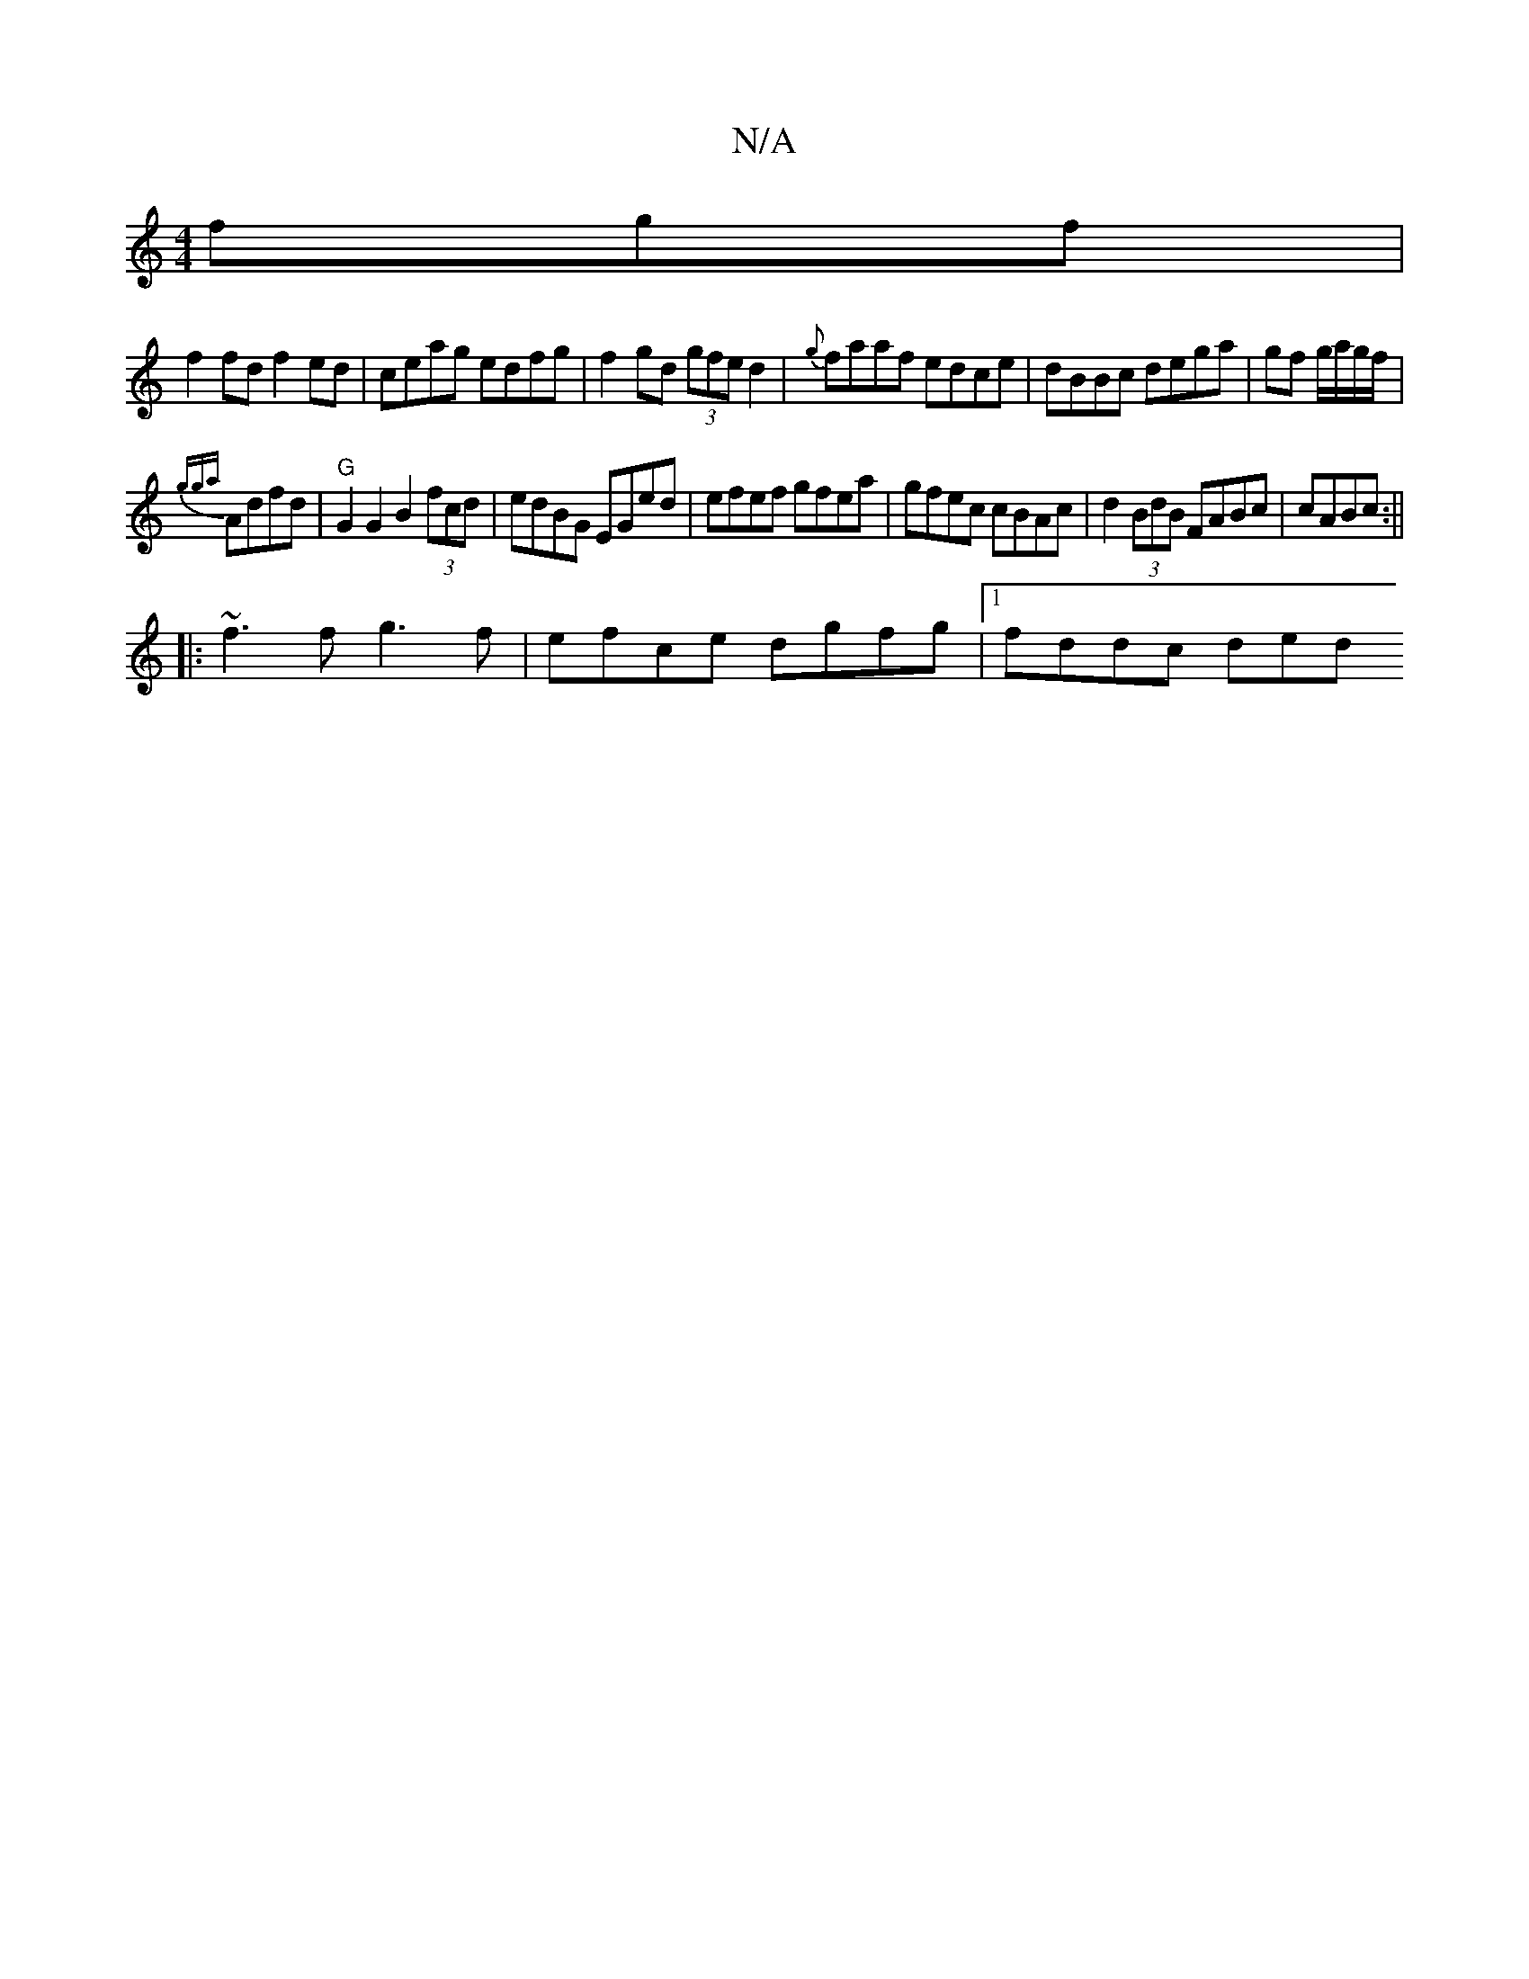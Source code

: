X:1
T:N/A
M:4/4
R:N/A
K:Cmajor
fgf|
f2fd f2ed|ceag edfg|f2gd (3gfe d2|{g}faaf edce|dBBc dega|gf g/a/g/f/ |
{gga)}Adfd | "G" G2 G2 B2 (3fcd | edBG EGed | efef gfea | gfec cBAc | d2 (3BdB FABc|cABc :||
|:~f3f g3f|efce dgfg|1 fddc ded